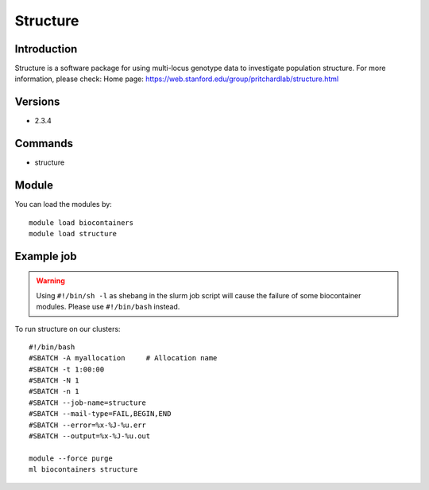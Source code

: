 .. _backbone-label:

Structure
==============================

Introduction
~~~~~~~~
Structure is a software package for using multi-locus genotype data to investigate population structure.
For more information, please check:
Home page: https://web.stanford.edu/group/pritchardlab/structure.html

Versions
~~~~~~~~
- 2.3.4

Commands
~~~~~~~
- structure

Module
~~~~~~~~
You can load the modules by::

    module load biocontainers
    module load structure

Example job
~~~~~
.. warning::
    Using ``#!/bin/sh -l`` as shebang in the slurm job script will cause the failure of some biocontainer modules. Please use ``#!/bin/bash`` instead.

To run structure on our clusters::

    #!/bin/bash
    #SBATCH -A myallocation     # Allocation name
    #SBATCH -t 1:00:00
    #SBATCH -N 1
    #SBATCH -n 1
    #SBATCH --job-name=structure
    #SBATCH --mail-type=FAIL,BEGIN,END
    #SBATCH --error=%x-%J-%u.err
    #SBATCH --output=%x-%J-%u.out

    module --force purge
    ml biocontainers structure
